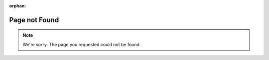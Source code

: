 :orphan:

Page not Found
=================

.. note::

    We're sorry. The page you requested could not be found.

